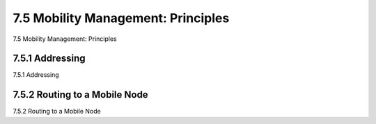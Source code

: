 .. _c7.5:

7.5 Mobility Management: Principles
===================================================================
7.5 Mobility Management: Principles

.. tab:: 中文

.. tab:: 英文

7.5.1 Addressing
--------------------------------------------------------------------------------------
7.5.1 Addressing

.. tab:: 中文

.. tab:: 英文

7.5.2 Routing to a Mobile Node
--------------------------------------------------------------------------------------
7.5.2 Routing to a Mobile Node

.. tab:: 中文

.. tab:: 英文

